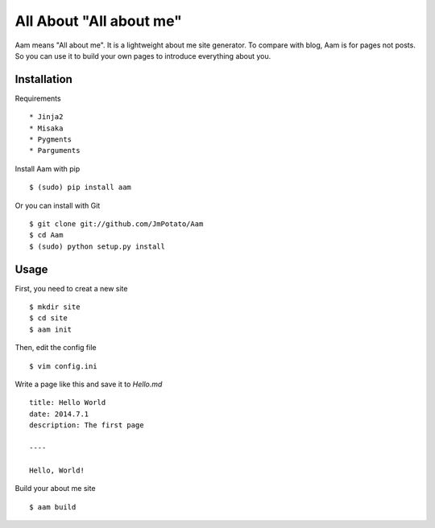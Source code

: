 All About "All about me"
----------------

Aam means "All about me". It is a lightweight about me site generator. To compare with blog, Aam is for pages not posts. So you can use it to build your own pages to introduce everything about you.

Installation
===============

Requirements ::

* Jinja2
* Misaka
* Pygments
* Parguments

Install Aam with pip ::

    $ (sudo) pip install aam

Or you can install with Git ::

    $ git clone git://github.com/JmPotato/Aam
    $ cd Aam
    $ (sudo) python setup.py install


Usage
===============

First, you need to creat a new site ::

    $ mkdir site
    $ cd site
    $ aam init

Then, edit the config file ::

    $ vim config.ini

Write a page like this and save it to `Hello.md` ::

    title: Hello World
    date: 2014.7.1
    description: The first page
    
    ----

    Hello, World!

Build your about me site ::

    $ aam build
